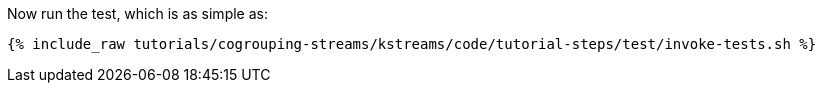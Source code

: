 Now run the test, which is as simple as:

+++++
<pre class="snippet"><code class="shell">{% include_raw tutorials/cogrouping-streams/kstreams/code/tutorial-steps/test/invoke-tests.sh %}</code></pre>
+++++
